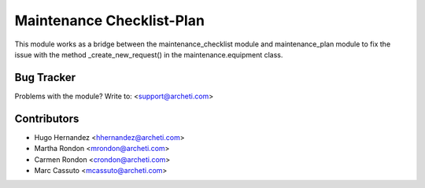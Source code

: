 =============================================================
Maintenance Checklist-Plan
=============================================================

This module works as a bridge between the
maintenance_checklist module and maintenance_plan module to fix the
issue with the method _create_new_request() in the
maintenance.equipment class.


Bug Tracker
===========

Problems with the module?
Write to: <support@archeti.com>



Contributors
============


* Hugo Hernandez <hhernandez@archeti.com>
* Martha Rondon <mrondon@archeti.com>
* Carmen Rondon <crondon@archeti.com>
* Marc Cassuto <mcassuto@archeti.com>

.. image:: https://www.archeti.com/logo.png
   :alt: ArcheTI
   :target: https://www.archeti.com
